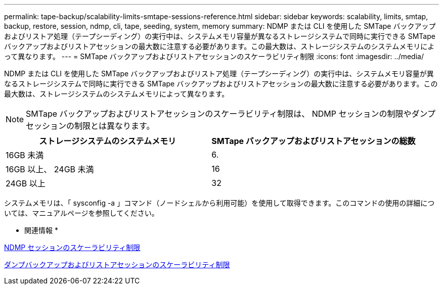 ---
permalink: tape-backup/scalability-limits-smtape-sessions-reference.html 
sidebar: sidebar 
keywords: scalability, limits, smtap, backup, restore, session, ndmp, cli, tape, seeding, system, memory 
summary: NDMP または CLI を使用した SMTape バックアップおよびリストア処理（テープシーディング）の実行中は、システムメモリ容量が異なるストレージシステムで同時に実行できる SMTape バックアップおよびリストアセッションの最大数に注意する必要があります。この最大数は、ストレージシステムのシステムメモリによって異なります。 
---
= SMTape バックアップおよびリストアセッションのスケーラビリティ制限
:icons: font
:imagesdir: ../media/


[role="lead"]
NDMP または CLI を使用した SMTape バックアップおよびリストア処理（テープシーディング）の実行中は、システムメモリ容量が異なるストレージシステムで同時に実行できる SMTape バックアップおよびリストアセッションの最大数に注意する必要があります。この最大数は、ストレージシステムのシステムメモリによって異なります。

[NOTE]
====
SMTape バックアップおよびリストアセッションのスケーラビリティ制限は、 NDMP セッションの制限やダンプセッションの制限とは異なります。

====
|===
| ストレージシステムのシステムメモリ | SMTape バックアップおよびリストアセッションの総数 


 a| 
16GB 未満
 a| 
6.



 a| 
16GB 以上、 24GB 未満
 a| 
16



 a| 
24GB 以上
 a| 
32

|===
システムメモリは、「 sysconfig -a 」コマンド（ノードシェルから利用可能）を使用して取得できます。このコマンドの使用の詳細については、マニュアルページを参照してください。

* 関連情報 *

xref:scalability-limits-ndmp-sessions-reference.adoc[NDMP セッションのスケーラビリティ制限]

xref:scalability-limits-dump-backup-restore-sessions-concept.adoc[ダンプバックアップおよびリストアセッションのスケーラビリティ制限]
